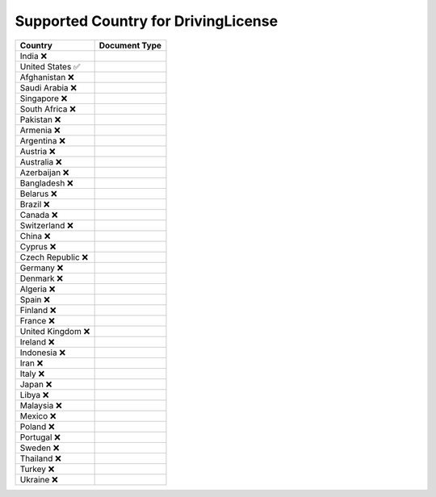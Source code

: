 Supported Country for DrivingLicense
================================

====================  =========== 
 Country               Document Type 
====================  =========== 
India 	 ❌
United States 	 ✅
Afghanistan 	 ❌
Saudi Arabia 	 ❌
Singapore 	 ❌
South Africa 	 ❌
Pakistan 	 ❌
Armenia 	 ❌
Argentina 	 ❌
Austria 	 ❌
Australia 	 ❌
Azerbaijan 	 ❌
Bangladesh 	 ❌
Belarus 	 ❌
Brazil 	 ❌
Canada 	 ❌
Switzerland 	 ❌
China 	 ❌
Cyprus 	 ❌
Czech Republic 	 ❌
Germany 	 ❌
Denmark 	 ❌
Algeria 	 ❌
Spain 	 ❌
Finland 	 ❌
France 	 ❌
United Kingdom 	 ❌
Ireland 	 ❌
Indonesia 	 ❌
Iran 	 ❌
Italy 	 ❌
Japan 	 ❌
Libya 	 ❌
Malaysia 	 ❌
Mexico 	 ❌
Poland 	 ❌
Portugal 	 ❌
Sweden 	 ❌
Thailand 	 ❌
Turkey 	 ❌
Ukraine 	 ❌
====================  ===========